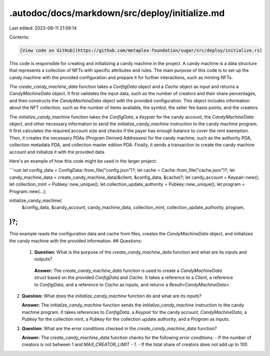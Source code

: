.autodoc/docs/markdown/src/deploy/initialize.md
===============================================

Last edited: 2023-08-11 21:59:14

Contents:

.. code-block:: md

    [View code on GitHub](https://github.com/metaplex-foundation/sugar/src/deploy/initialize.rs)

This code is responsible for creating and initializing a candy machine in the project. A candy machine is a data structure that represents a collection of NFTs with specific attributes and rules. The main purpose of this code is to set up the candy machine with the provided configuration and prepare it for further interactions, such as minting NFTs.

The `create_candy_machine_data` function takes a `ConfigData` object and a `Cache` object as input and returns a `CandyMachineData` object. It first validates the input data, such as the number of creators and their share percentages, and then constructs the `CandyMachineData` object with the provided configuration. This object includes information about the NFT collection, such as the number of items available, the symbol, the seller fee basis points, and the creators.

The `initialize_candy_machine` function takes the `ConfigData`, a `Keypair` for the candy account, the `CandyMachineData` object, and other necessary information to send the `initialize_candy_machine` instruction to the candy machine program. It first calculates the required account size and checks if the payer has enough balance to cover the rent exemption. Then, it creates the necessary PDAs (Program Derived Addresses) for the candy machine, such as the authority PDA, collection metadata PDA, and collection master edition PDA. Finally, it sends a transaction to create the candy machine account and initialize it with the provided data.

Here's an example of how this code might be used in the larger project:

```rust
let config_data = ConfigData::from_file("config.json")?;
let cache = Cache::from_file("cache.json")?;
let candy_machine_data = create_candy_machine_data(&client, &config_data, &cache)?;
let candy_account = Keypair::new();
let collection_mint = Pubkey::new_unique();
let collection_update_authority = Pubkey::new_unique();
let program = Program::new(...);

initialize_candy_machine(
    &config_data,
    &candy_account,
    candy_machine_data,
    collection_mint,
    collection_update_authority,
    program,
)?;
```

This example reads the configuration data and cache from files, creates the `CandyMachineData` object, and initializes the candy machine with the provided information.
## Questions: 
 1. **Question:** What is the purpose of the `create_candy_machine_data` function and what are its inputs and outputs?

   **Answer:** The `create_candy_machine_data` function is used to create a `CandyMachineData` struct based on the provided `ConfigData` and `Cache`. It takes a reference to a `Client`, a reference to `ConfigData`, and a reference to `Cache` as inputs, and returns a `Result<CandyMachineData>`.

2. **Question:** What does the `initialize_candy_machine` function do and what are its inputs?

   **Answer:** The `initialize_candy_machine` function sends the `initialize_candy_machine` instruction to the candy machine program. It takes references to `ConfigData`, a `Keypair` for the candy account, `CandyMachineData`, a `Pubkey` for the collection mint, a `Pubkey` for the collection update authority, and a `Program` as inputs.

3. **Question:** What are the error conditions checked in the `create_candy_machine_data` function?

   **Answer:** The `create_candy_machine_data` function checks for the following error conditions:
   - If the number of creators is not between 1 and `MAX_CREATOR_LIMIT - 1`.
   - If the total share of creators does not add up to 100.

